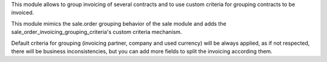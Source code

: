 
This module allows to group invoicing of several contracts and to use custom
criteria for grouping contracts to be invoiced.

This module mimics the sale.order grouping behavior of the sale module and adds
the sale_order_invoicing_grouping_criteria's custom criteria mechanism.

Default criteria for grouping (invoicing partner, company and used currency)
will be always applied, as if not respected, there will be business
inconsistencies, but you can add more fields to split the invoicing according
them.
